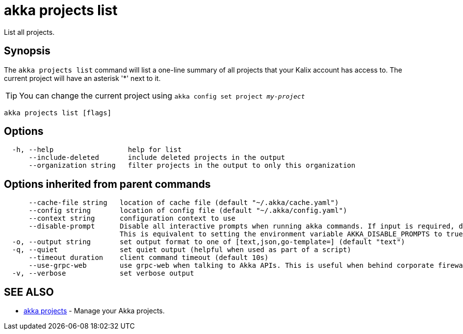 = akka projects list

List all projects.

== Synopsis

The `akka projects list` command will list a one-line summary of all projects that your Kalix account has access to.
The current project will have an asterisk '*' next to it.

TIP: You can change the current project using `akka config set project _my-project_`

----
akka projects list [flags]
----

== Options

----
  -h, --help                  help for list
      --include-deleted       include deleted projects in the output
      --organization string   filter projects in the output to only this organization
----

== Options inherited from parent commands

----
      --cache-file string   location of cache file (default "~/.akka/cache.yaml")
      --config string       location of config file (default "~/.akka/config.yaml")
      --context string      configuration context to use
      --disable-prompt      Disable all interactive prompts when running akka commands. If input is required, defaults will be used, or an error will be raised.
                            This is equivalent to setting the environment variable AKKA_DISABLE_PROMPTS to true.
  -o, --output string       set output format to one of [text,json,go-template=] (default "text")
  -q, --quiet               set quiet output (helpful when used as part of a script)
      --timeout duration    client command timeout (default 10s)
      --use-grpc-web        use grpc-web when talking to Akka APIs. This is useful when behind corporate firewalls that decrypt traffic but don't support HTTP/2.
  -v, --verbose             set verbose output
----

== SEE ALSO

* link:akka_projects.html[akka projects]	 - Manage your Akka projects.

[discrete]

